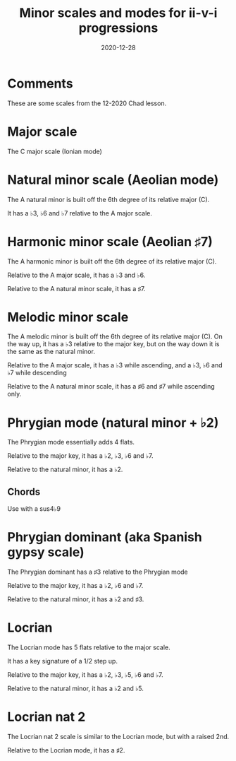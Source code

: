 #+title: Minor scales and modes for ii-v-i progressions
#+date: 2020-12-28
#+OPTIONS: timestamp:nil num:nil toc:nil 
#+LaTeX_HEADER: \documentclass{article}
#+LaTeX_HEADER: \addtolength{\voffset}{-2.25cm}
#+LaTeX_HEADER: \usepackage[document]{ragged2e}
#+LaTeX_HEADER: \usepackage{fancyhdr}
#+LaTeX_HEADER: \pagestyle{fancy}
#+LaTeX_HEADER: \fancyhf{}
#+LaTeX_HEADER: \lhead{Minor scales and modes for ii-v-i progressions}
#+LaTeX_HEADER: \rhead{Bartev - 2020-12-28}
#+LaTeX_HEADER: \cfoot{\thepage}

* Comments

These are some scales from the 12-2020 Chad lesson.

* COMMENT Setup

To get a nice pdf, copy the code below into each code block (don't need the version)

Generate the pdf with =C-c C-e l o=

#+name: version-and-paper()
#+begin_src emacs-lisp :exports none :noweb tangle
\version "2.20.0"

#(set-global-staff-size 30)

\paper {
#(set-paper-size "letter")
tagline = ##f
ragged-last-bottom = ##t
ragged-bottom = ##t
}

#+end_src


* Major scale

The C major scale (Ionian mode)

#+begin_src lilypond :exports results :file c_major.pdf :noweb yes

#(set-global-staff-size 25)

\paper {
#(set-paper-size "letter")
tagline = ##f
ragged-last-bottom = ##t
ragged-bottom = ##t
}

\score {
  <<
  \new Staff \relative c' {
    c8 d e f  g a b c
    d c b a   g f e d
    c1
    }
  >>
}
#+end_src

* Natural minor scale (Aeolian mode)


The A natural minor is built off the 6th degree of its relative major (C).

It has a $\flat{3}$, $\flat{6}$  and $\flat{7}$  relative to the A major scale.

#+begin_src lilypond :exports results :file a_natural_minor.pdf :noweb yes

#(set-global-staff-size 30)

\paper {
#(set-paper-size "letter")
tagline = ##f
ragged-last-bottom = ##t
ragged-bottom = ##t
}

\score {
  <<
  \new Staff \relative c'' {
    a8 b c  d e f  g a
    b a g f e d c b
    a1
    }
  >>
}
#+end_src
* Harmonic minor scale (Aeolian $\sharp{7}$)

The A harmonic minor is built off the 6th degree of its relative major (C).

Relative to the A major scale, it has a $\flat{3}$ and $\flat{6}$.

Relative to the A natural minor scale, it has a $\sharp{7}$.

#+begin_src lilypond :exports results :file a_harmonic_minor.pdf :noweb yes

#(set-global-staff-size 30)

\paper {
#(set-paper-size "letter")
tagline = ##f
ragged-last-bottom = ##t
ragged-bottom = ##t
}

\score {
  <<
  \new Staff \relative c'' {
    a8 b c  d e f  gis a
    b a gis f e d c b
    a1
    }
  >>
}
#+end_src

* Melodic minor scale

The A melodic minor is built off the 6th degree of its relative major (C).
On the way up, it has a $\flat{3}$ relative to the major key, but on the way down it is the same as the natural minor.

Relative to the A major scale, it has a $\flat{3}$ while ascending, and a $\flat{3}$, $\flat{6}$  and $\flat{7}$ while descending

Relative to the A natural minor scale, it has a $\sharp{6}$ and $\sharp{7}$ while ascending only.

#+begin_src lilypond :exports results :file a_melodic_minor.pdf :noweb yes

#(set-global-staff-size 30)

\paper {
#(set-paper-size "letter")
tagline = ##f
ragged-last-bottom = ##t
ragged-bottom = ##t
}

\score {
  <<
  \new Staff \relative c'' {
    a8 b c  d e fis  gis a
    b a g f e d c b
    a1
    }
  >>
}
#+end_src
* Phrygian mode (natural minor + $\flat{2}$)

The Phrygian mode essentially adds 4 flats.

Relative to the major key, it has a $\flat{2}$, $\flat{3}$, $\flat{6}$  and $\flat{7}$.

Relative to the natural minor, it has a $\flat{2}$.

** Chords

Use with a sus$4\flat{9}$

#+begin_src lilypond :exports results :file a_phrygian_mode.pdf :noweb yes

#(set-global-staff-size 30)

\paper {
#(set-paper-size "letter")
tagline = ##f
ragged-last-bottom = ##t
ragged-bottom = ##t
}

\score {
  <<
  \new Staff \relative c'' {
    a8 bes c  d e f  g a
    b a g f e d c bes
    a1
    }
  >>
}
#+end_src
* Phrygian dominant (aka Spanish gypsy scale)

The Phrygian dominant has a $\sharp{3}$ relative to the Phrygian mode

Relative to the major key, it has a $\flat{2}$, $\flat{6}$  and $\flat{7}$.

Relative to the natural minor, it has a $\flat{2}$ and $\sharp{3}$.


#+begin_src lilypond :exports results :file a_phrygian_dominant.pdf :noweb yes

#(set-global-staff-size 30)

\paper {
#(set-paper-size "letter")
tagline = ##f
ragged-last-bottom = ##t
ragged-bottom = ##t
}

\score {
  <<
  \new Staff \relative c'' {
    a8 bes cis  d e f g a
    b a g f e d cis bes
    a1
    }
  >>
}
#+end_src
* Locrian

The Locrian mode has 5 flats relative to the major scale.

It has a key signature of a 1/2 step up.

Relative to the major key, it has a $\flat{2}$, $\flat{3}$, $\flat{5}$, $\flat{6}$  and $\flat{7}$.

Relative to the natural minor, it has a $\flat{2}$ and $\flat{5}$.


#+begin_src lilypond :exports results :file c_locrian.pdf :noweb yes

#(set-global-staff-size 30)

\paper {
#(set-paper-size "letter")
tagline = ##f
ragged-last-bottom = ##t
ragged-bottom = ##t
}

\score {
  <<
  \new Staff \relative c'' {
    c8 des ees f ges aes bes c
    des c bes aes ges f ees des
    c1
    }
  >>
}
#+end_src
* Locrian nat 2

The Locrian nat 2 scale is similar to the Locrian mode, but with a raised 2nd.

Relative to the Locrian mode, it has a $\sharp{2}$.


#+begin_src lilypond :exports results :file c_locrian_nat_2.pdf :noweb yes

#(set-global-staff-size 30)

\paper {
#(set-paper-size "letter")
tagline = ##f
ragged-last-bottom = ##t
ragged-bottom = ##t
}

\score {
  <<
  \new Staff \relative c'' {
    c8 d ees f ges aes bes c
    d c bes aes ges f ees d
    c1
    }
  >>
}
#+end_src
